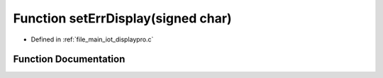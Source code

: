 .. _exhale_function_displaypro_8c_1a11014ae8475e274b434877a9cc99002e:

Function setErrDisplay(signed char)
===================================

- Defined in :ref:`file_main_iot_displaypro.c`


Function Documentation
----------------------


.. doxygenfunction:: setErrDisplay(signed char)
